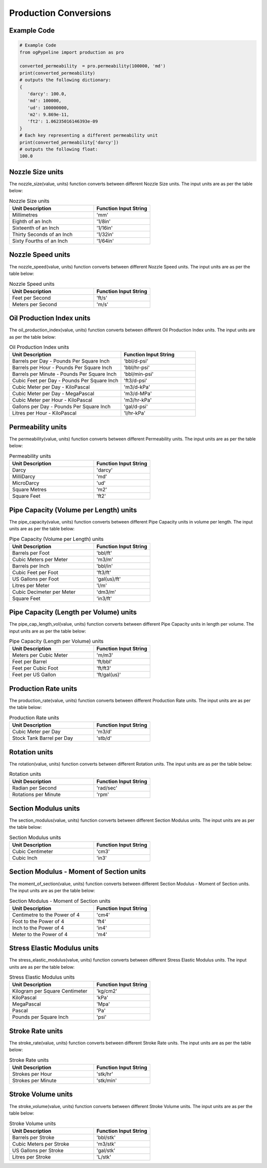 Production Conversions
==================
   
Example Code
------------

.. code:: python

    # Example Code
    from ogPypeline import production as pro
    
    converted_permeability  = pro.permeability(100000, 'md')
    print(converted_permeability)
    # outputs the following dictionary:
    {
       'darcy': 100.0,
       'md': 100000,
       'ud': 100000000,
       'm2': 9.869e-11,
       'ft2': 1.06235016146393e-09
    }
    # Each key representing a different permeability unit
    print(converted_permeability['darcy'])
    # outputs the following float:
    100.0

Nozzle Size units
------------
The nozzle_size(value, units) function converts between different Nozzle Size units. The input units are as per the table below:

.. list-table:: Nozzle Size units
   :widths: 60 40
   :header-rows: 1

   * - Unit Description
     - Function Input String
   * - Millimetres
     - 'mm'
   * - Eighth of an Inch
     - '1/8in'
   * - Sixteenth of an Inch
     - '1/16in'
   * - Thirty Seconds of an Inch
     - '1/32in'
   * - Sixty Fourths of an Inch
     - '1/64in'

Nozzle Speed units
------------
The nozzle_speed(value, units) function converts between different Nozzle Speed units. The input units are as per the table below:


.. list-table:: Nozzle Speed units
   :widths: 60 40
   :header-rows: 1

   * - Unit Description
     - Function Input String
   * - Feet per Second
     - 'ft/s'
   * - Meters per Second
     - 'm/s'

Oil Production Index units
------------
The oil_production_index(value, units) function converts between different Oil Production Index units. The input units are as per the table below:


.. list-table:: Oil Production Index units
   :widths: 60 40
   :header-rows: 1

   * - Unit Description
     - Function Input String
   * - Barrels per Day - Pounds Per Square Inch
     - 'bbl/d-psi'
   * - Barrels per Hour - Pounds Per Square Inch
     - 'bbl/hr-psi'
   * - Barrels per Minute - Pounds Per Square Inch
     - 'bbl/min-psi'
   * - Cubic Feet per Day - Pounds Per Square Inch
     - 'ft3/d-psi'
   * - Cubic Meter per Day - KiloPascal
     - 'm3/d-kPa'
   * - Cubic Meter per Day - MegaPascal
     - 'm3/d-MPa'
   * - Cubic Meter per Hour - KiloPascal
     - 'm3/hr-kPa'
   * - Gallons per Day - Pounds Per Square Inch
     - 'gal/d-psi'
   * - Litres per Hour - KiloPascal
     - 'l/hr-kPa'

Permeability units
------------
The permeability(value, units) function converts between different Permeability units. The input units are as per the table below:


.. list-table:: Permeability units
   :widths: 60 40
   :header-rows: 1

   * - Unit Description
     - Function Input String
   * - Darcy
     - 'darcy'
   * - MilliDarcy
     - 'md'
   * - MicroDarcy
     - 'ud'
   * - Square Metres
     - 'm2'
   * - Square Feet
     - 'ft2'

Pipe Capacity (Volume per Length) units
------------
The pipe_capacity(value, units) function converts between different Pipe Capacity units in volume per length. The input units are as per the table below:


.. list-table:: Pipe Capacity (Volume per Length) units
   :widths: 60 40
   :header-rows: 1

   * - Unit Description
     - Function Input String
   * - Barrels per Foot
     - 'bbl/ft'
   * - Cubic Meters per Meter
     - 'm3/m'
   * - Barrels per Inch
     - 'bbl/in'
   * - Cubic Feet per Foot
     - 'ft3/ft'
   * - US Gallons per Foot
     - 'gal(us)/ft'
   * - Litres per Meter
     - 'l/m'
   * - Cubic Decimeter per Meter
     - 'dm3/m'
   * - Square Feet
     - 'in3/ft'

Pipe Capacity (Length per Volume) units
------------
The pipe_cap_length_vol(value, units) function converts between different Pipe Capacity units in length per volume. The input units are as per the table below:


.. list-table:: Pipe Capacity (Length per Volume) units
   :widths: 60 40
   :header-rows: 1

   * - Unit Description
     - Function Input String
   * - Meters per Cubic Meter
     - 'm/m3'
   * - Feet per Barrel
     - 'ft/bbl'
   * - Feet per Cubic Foot
     - 'ft/ft3'
   * - Feet per US Gallon
     - 'ft/gal(us)'

Production Rate units
------------
The production_rate(value, units) function converts between different Production Rate units. The input units are as per the table below:


.. list-table:: Production Rate units
   :widths: 60 40
   :header-rows: 1

   * - Unit Description
     - Function Input String
   * - Cubic Meter per Day
     - 'm3/d'
   * - Stock Tank Barrel per Day
     - 'stb/d'

Rotation units
------------
The rotation(value, units) function converts between different Rotation units. The input units are as per the table below:


.. list-table:: Rotation units
   :widths: 60 40
   :header-rows: 1

   * - Unit Description
     - Function Input String
   * - Radian per Second
     - 'rad/sec'
   * - Rotations per Minute
     - 'rpm'

Section Modulus units
------------
The section_modulus(value, units) function converts between different Section Modulus units. The input units are as per the table below:


.. list-table:: Section Modulus units
   :widths: 60 40
   :header-rows: 1

   * - Unit Description
     - Function Input String
   * - Cubic Centimeter
     - 'cm3'
   * - Cubic Inch
     - 'in3'

Section Modulus - Moment of Section units
------------
The moment_of_section(value, units) function converts between different Section Modulus - Moment of Section units. The input units are as per the table below:


.. list-table:: Section Modulus - Moment of Section units
   :widths: 60 40
   :header-rows: 1

   * - Unit Description
     - Function Input String
   * - Centimetre to the Power of 4
     - 'cm4'
   * - Foot to the Power of 4
     - 'ft4'
   * - Inch to the Power of 4
     - 'in4'
   * - Meter to the Power of 4
     - 'm4'

Stress Elastic Modulus units
------------
The stress_elastic_modulus(value, units) function converts between different Stress Elastic Modulus units. The input units are as per the table below:


.. list-table:: Stress Elastic Modulus units
   :widths: 60 40
   :header-rows: 1

   * - Unit Description
     - Function Input String
   * - Kilogram per Square Centimeter
     - 'kg/cm2'
   * - KiloPascal
     - 'kPa'
   * - MegaPascal
     - 'Mpa'
   * - Pascal
     - 'Pa'
   * - Pounds per Square Inch
     - 'psi'

Stroke Rate units
------------
The stroke_rate(value, units) function converts between different Stroke Rate units. The input units are as per the table below:


.. list-table:: Stroke Rate units
   :widths: 60 40
   :header-rows: 1

   * - Unit Description
     - Function Input String
   * - Strokes per Hour
     - 'stk/hr'
   * - Strokes per Minute
     - 'stk/min'

Stroke Volume units
------------
The stroke_volume(value, units) function converts between different Stroke Volume units. The input units are as per the table below:


.. list-table:: Stroke Volume units
   :widths: 60 40
   :header-rows: 1

   * - Unit Description
     - Function Input String
   * - Barrels per Stroke
     - 'bbl/stk'
   * - Cubic Meters per Stroke
     - 'm3/stk'
   * - US Gallons per Stroke
     - 'gal/stk'
   * - Litres per Stroke
     - 'L/stk'

